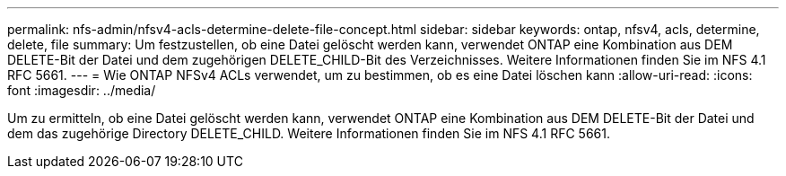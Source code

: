 ---
permalink: nfs-admin/nfsv4-acls-determine-delete-file-concept.html 
sidebar: sidebar 
keywords: ontap, nfsv4, acls, determine, delete, file 
summary: Um festzustellen, ob eine Datei gelöscht werden kann, verwendet ONTAP eine Kombination aus DEM DELETE-Bit der Datei und dem zugehörigen DELETE_CHILD-Bit des Verzeichnisses. Weitere Informationen finden Sie im NFS 4.1 RFC 5661. 
---
= Wie ONTAP NFSv4 ACLs verwendet, um zu bestimmen, ob es eine Datei löschen kann
:allow-uri-read: 
:icons: font
:imagesdir: ../media/


[role="lead"]
Um zu ermitteln, ob eine Datei gelöscht werden kann, verwendet ONTAP eine Kombination aus DEM DELETE-Bit der Datei und dem das zugehörige Directory DELETE_CHILD. Weitere Informationen finden Sie im NFS 4.1 RFC 5661.
